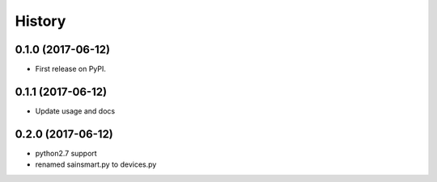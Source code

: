 =======
History
=======

0.1.0 (2017-06-12)
-------------------

* First release on PyPI.

0.1.1 (2017-06-12)
------------------

* Update usage and docs

0.2.0 (2017-06-12)
------------------

* python2.7 support
* renamed sainsmart.py to devices.py

